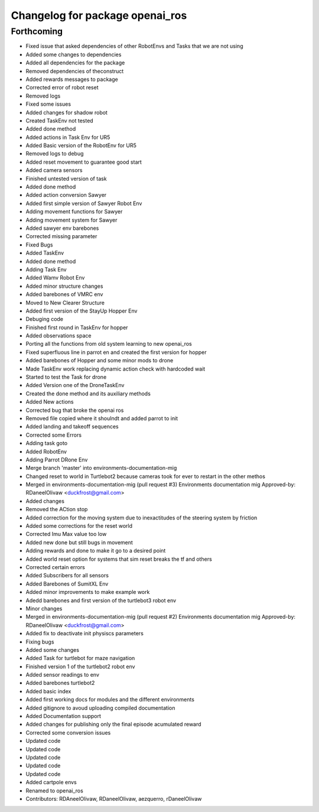 ^^^^^^^^^^^^^^^^^^^^^^^^^^^^^^^^
Changelog for package openai_ros
^^^^^^^^^^^^^^^^^^^^^^^^^^^^^^^^

Forthcoming
-----------
* Fixed issue that asked dependencies of other RobotEnvs and Tasks that we are not using
* Added some changes to dependencies
* Added all dependencies for the package
* Removed dependencies of theconstruct
* Added rewards messages to package
* Corrected error of robot reset
* Removed logs
* Fixed some issues
* Added changes for shadow robot
* Created TaskEnv not tested
* Added done method
* Added actions in Task Env for UR5
* Added Basic version of the RobotEnv for UR5
* Removed logs to debug
* Added reset movement to guarantee good start
* Added camera sensors
* Finished untested version of task
* Added done method
* Added action conversion Sawyer
* Added first simple version of Sawyer Robot Env
* Adding movement functions for Sawyer
* Adding movement system for Sawyer
* Added sawyer env barebones
* Corrected missing parameter
* Fixed Bugs
* Added TaskEnv
* Added done method
* Adding Task Env
* Added Wamv Robot Env
* Added minor structure changes
* Added barebones of VMRC env
* Moved to New Clearer Structure
* Added first version of the StayUp Hopper Env
* Debuging code
* Finished first round in TaskEnv for hopper
* Added observations space
* Porting all the functions from old system learning to new openai_ros
* Fixed superfluous line in parrot en and created the first version for hopper
* Added barebones of Hopper and some minor mods to drone
* Made TaskEnv work replacing dynamic action check with hardcoded wait
* Started to test the Task for drone
* Added Version one of the DroneTaskEnv
* Created the done method and its auxiliary methods
* Added New actions
* Corrected bug that broke the openai ros
* Removed file copied where it shoulndt and added parrot to init
* Added landing and takeoff sequences
* Corrected some Errors
* Adding task goto
* Added RobotEnv
* Adding Parrot DRone Env
* Merge branch 'master' into environments-documentation-mig
* Changed reset to world in Turtlebot2 because cameras took for ever to restart in the other methos
* Merged in environments-documentation-mig (pull request #3)
  Environments documentation mig
  Approved-by: RDaneelOlivaw <duckfrost@gmail.com>
* Added changes
* Removed the ACtion stop
* Added correction for the moving system due to inexactitudes of the steering system by friction
* Added some corrections for the reset world
* Corrected Imu Max value too low
* Added new done but still bugs in movement
* Adding rewards and done to make it go to a desired point
* Added world reset option for systems that sim reset breaks the tf and others
* Corrected certain errors
* Added Subscribers for all sensors
* Added Barebones of SumitXL Env
* Added minor improvements to make example work
* Adedd barebones and first version of the turtlebot3 robot env
* Minor changes
* Merged in environments-documentation-mig (pull request #2)
  Environments documentation mig
  Approved-by: RDaneelOlivaw <duckfrost@gmail.com>
* Added fix to deactivate init physiscs parameters
* Fixing bugs
* Added some changes
* Added Task for turtlebot for maze navigation
* Finished version 1 of the turtlebot2 robot env
* Added sensor readings to env
* Added barebones turtlebot2
* Added basic index
* Added first working docs for modules and the different environments
* Added gitignore to avoud uploading compiled documentation
* Added Documentation support
* Added changes for publishing only the final episode acumulated reward
* Corrected some conversion issues
* Updated code
* Updated code
* Updated code
* Updated code
* Updated code
* Added cartpole envs
* Renamed to openai_ros
* Contributors: RDAneelOlivaw, RDaneelOlivaw, aezquerro, rDaneelOlivaw
